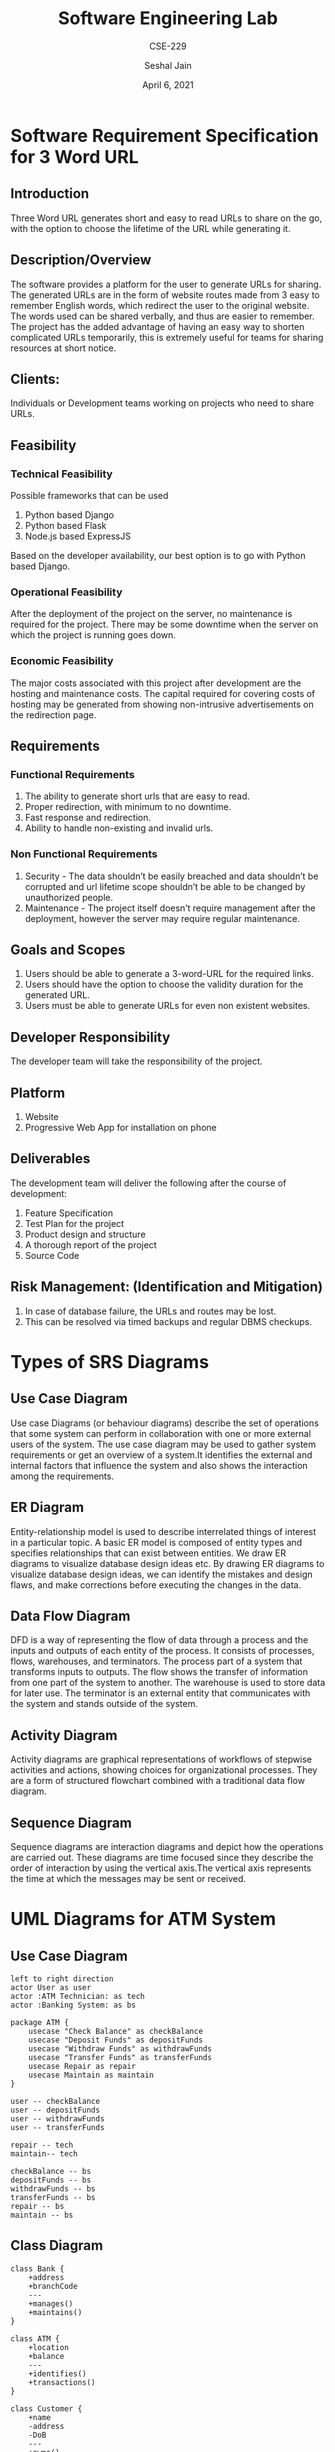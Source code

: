 #+TITLE: Software Engineering Lab
#+SUBTITLE: CSE-229
#+AUTHOR: Seshal Jain
#+OPTIONS: num:2
#+DATE: April 6, 2021
#+LATEX_CLASS: assignment
#+EXPORT_FILE_NAME: 191112436

* Software Requirement Specification for 3 Word URL
** Introduction
Three Word URL generates short and easy to read URLs to share on the go, with the option to choose the lifetime of the URL while generating it.
** Description/Overview
The software provides a platform for the user to generate URLs for sharing. The generated URLs are in the form of website routes made from 3 easy to remember English words, which redirect the user to the original website. The words used can be shared verbally, and thus are easier to remember. The project has the added advantage of having an easy way to shorten complicated URLs temporarily, this is extremely useful for teams for sharing resources at short notice.
** Clients:
Individuals or Development teams working on projects who need to share URLs.
** Feasibility
*** Technical Feasibility
Possible frameworks that can be used
1. Python based Django
2. Python based Flask
3. Node.js based ExpressJS
Based on the developer availability, our best option is to go with Python based Django.
*** Operational Feasibility
After the deployment of the project on the server, no maintenance is required for the project.
There may be some downtime when the server on which the project is running goes down.
*** Economic Feasibility
The major costs associated with this project after development are the hosting and maintenance costs.
The capital required for covering costs of hosting may be generated from showing non-intrusive advertisements on the redirection page.
** Requirements
*** Functional Requirements
1. The ability to generate short urls that are easy to read.
2. Proper redirection, with minimum to no downtime.
3. Fast response and redirection.
4. Ability to handle non-existing and invalid urls.
*** Non Functional Requirements
1. Security - The data shouldn’t be easily breached and data shouldn’t be corrupted and url lifetime scope shouldn’t be able to be changed by unauthorized people.
2. Maintenance - The project itself doesn’t require management after the deployment, however the server may require regular maintenance.
** Goals and Scopes
1. Users should be able to generate a 3-word-URL for the required links.
2. Users should have the option to choose the validity duration for the generated URL.
3. Users must be able to generate URLs for even non existent websites.
** Developer Responsibility
The developer team will take the responsibility of the project.
** Platform
1. Website
2. Progressive Web App for installation on phone
** Deliverables
The development team will deliver the following after the course of development:
1. Feature Specification
2. Test Plan for the project
3. Product design and structure
4. A thorough report of the project
5. Source Code
** Risk Management: (Identification and Mitigation)
1. In case of database failure, the URLs and routes may be lost.
2. This can be resolved via timed backups and regular DBMS checkups.

* Types of SRS Diagrams
** Use Case Diagram
Use case Diagrams (or behaviour diagrams) describe the set of operations that
some system can perform in collaboration with one or more external users of the
system. The use case diagram may be used to gather system requirements or get an
overview of a system.It identifies the external and internal factors that
influence the system and also shows the interaction among the requirements.
** ER Diagram
Entity-relationship model is used to describe interrelated things of interest in
a particular topic. A basic ER model is composed of entity types and specifies
relationships that can exist between entities. We draw ER diagrams to visualize
database design ideas etc. By drawing ER diagrams to visualize database design
ideas, we can identify the mistakes and design flaws, and make corrections
before executing the changes in the data.
** Data Flow Diagram
DFD is a way of representing the flow of data through a process and the inputs
and outputs of each entity of the process. It consists of processes, flows,
warehouses, and terminators. The process part of a system that transforms
inputs to outputs. The flow shows the transfer of information from one part of
the system to another. The warehouse is used to store data for later use. The
terminator is an external entity that communicates with the system and stands
outside of the system.
** Activity Diagram
Activity diagrams are graphical representations of workflows of stepwise
activities and actions, showing choices for organizational processes. They are a
form of structured flowchart combined with a traditional data flow diagram.
** Sequence Diagram
Sequence diagrams are interaction diagrams and depict how the operations are
carried out. These diagrams are time focused since they describe the order of
interaction by using the vertical axis.The vertical axis represents the time at
which the messages may be sent or received.

* UML Diagrams for ATM System
** Use Case Diagram
#+begin_src plantuml :file img/atm-use-case.png
left to right direction
actor User as user
actor :ATM Technician: as tech
actor :Banking System: as bs

package ATM {
    usecase "Check Balance" as checkBalance
    usecase "Deposit Funds" as depositFunds
    usecase "Withdraw Funds" as withdrawFunds
    usecase "Transfer Funds" as transferFunds
    usecase Repair as repair
    usecase Maintain as maintain
}

user -- checkBalance
user -- depositFunds
user -- withdrawFunds
user -- transferFunds

repair -- tech
maintain-- tech

checkBalance -- bs
depositFunds -- bs
withdrawFunds -- bs
transferFunds -- bs
repair -- bs
maintain -- bs
#+end_src

#+RESULTS:
[[file:img/atm-use-case.png]]
** Class Diagram
#+begin_src plantuml :file img/atm-class.png
class Bank {
    +address
    +branchCode
    ---
    +manages()
    +maintains()
}

class ATM {
    +location
    +balance
    ---
    +identifies()
    +transactions()
}

class Customer {
    +name
    -address
    -DoB
    ---
    +owns()
}

class ATMCard {
    +cardNo
    -ownerName
    -transactionHistory
    ---
    +access()
}

class Account {
    +type
    -balance
    +owner
    ---
    checkBalance()
}

class Transaction {
    +transactionID
    +date
    +transactionType
    ---
    +updateBalance()
}

class "ATM Technician" {
    +name
    +branchName
    ---
    +availability()
}

Bank -- ATM
Bank -- ATMCard
Bank -- Customer
Bank -- "ATM Technician"

ATM -- Transaction
ATM -- ATMCard
Account -- Transaction

"ATM Technician" -- ATM

Customer -- ATMCard
Customer -- Account
#+end_src

#+RESULTS:
[[file:img/atm-class.png]]
** Sequence Diagram
#+begin_src plantuml :file img/atm-sequence.png
actor Customer as C
participant ATM
participant Server as S
participant Account as A

C -> ATM : Insert Card
ATM -> S : Verify Card
alt Valid card
    S --> ATM : Card OK
    ATM -> C : Request Pin
else
    S --> ATM : Card Invalid
    ATM -> C : Eject Card
end

C --> ATM : Pin Entered
ATM -> S : Verify PIN
alt Valid pin
    S --> ATM : Pin OK
    ATM -> C : Enter amount
else
    S --> ATM : Pin Invalid
    ATM -> C : Eject Card
end

C --> ATM : Amount Entered
ATM -> S : Start Transaction
S -> A : Check Funds
alt Sufficient funds
    A --> S : Funds OK
    S -> A : Withdraw Amount
    A --> S : Withdraw Success
    S --> ATM : Transaction Successful
    ATM -> C : Dispense Cash
else
    A --> S: Insufficient Funds
    S --> ATM : Transaction Failed
end
ATM -> C : Eject Card
#+end_src

#+RESULTS:
[[file:img/atm-sequence.png]]
** State Diagram
#+begin_src plantuml :file img/atm-state.png
left to right direction
state "Reading Card" as R
state "Reading PIN" as P
state "Choosing Transaction" as CT
state "Performing Transaction" as PT
state "Ejecting Card" as E

[*] -> R
R --> E : invalid
R -> P : read successfully

P --> E : cancelled
P -> CT : valid PIN

CT --> E : cancelled
CT -> PT : transaction chosen

PT --> E : done
PT -> [*] : crash

E -> [*] : completed
#+end_src
** Activity Diagram
[[./img/atm-activity.png]]

* UML Diagrams for Ecommerce System
** Use Case Diagram
#+begin_src plantuml :file img/ecommerce-use-case.png
left to right direction
actor User
actor :New User: as newUser
actor :Existing User: as existingUser

User --|> newUser
User --|> existingUser

Authetication as auth << service >>
"Identity Provider" as id
"Payment Gateway" as payment

package Portal {
    usecase "Delete Item" as deleteItem
    usecase "Add Item" as addItem


    usecase "View Item" as viewItem
    usecase "Checkout" as checkout

    together {
        usecase "Login" as login
        usecase "Register" as register
    }
}

newUser -- register
newUser -- viewItem

existingUser -- viewItem
existingUser -- addItem
existingUser -- login

addItem .> deleteItem : << extend >>
addItem .> viewItem : << extend >>
checkout .> addItem : << include >>

register -- auth
login -- auth

viewItem -- id
checkout -- id

checkout -- payment
#+end_src


** Class Diagram
#+begin_src plantuml :file img/ecommerce-class.png
class Cart {
    +owner
    +items
    +history
    ---
    +addProduct()
    +removeProduct()
    +sendToWishlist()
}

class User {
    +name
    +address
    +phone
    +history
    +password
    ---
    +addToCart()
    +removeFromCart()
    +makePayment()
    +addReview()
}

class Portal {
    +products
    -activeUsers
    ---
    +authenticate()
    +transferPayment()
    +initiateDelivery()
}

class Product {
    +name
    +price
    +sellCount
    +sellerID
    +available
    +reviews
    ---
    +checkInventory()
    -saleHistory()
}

class Seller {
    +name
    +address
    +rating
    ---
    +receivePayment()
    +addItems()
    +updateInventory()
    +respondToReview()
}

Cart - User
User -- Portal


Seller -- Portal
Seller -- Product

Portal -- Cart
Portal -- Product
Product -- Cart
#+end_src

#+RESULTS:
[[file:img/ecommerce-class.png]]
** Sequence Diagram
#+begin_src plantuml :file img/ecommerce-sequence.png
actor Customer as C
participant "Browse Interface" as B
database ItemDB as D
participant Cart
participant "Purchase Interface" as P
participant Bank


C -> B : Login
B -> D : Query Products
D --> B : Return products
B -> C : Show catalog

C -> Cart : Add/Edit items
Cart --> D : Query availibility/price
D -> Cart : Update cart
Cart -> B : Show updated cart

B -> P : Checkout
P -> Bank : Initiate payment
Bank --> B : Purchase successful

B -> C : Show delivery information
#+end_src

#+RESULTS:
[[file:img/ecommerce-sequence.png]]

** State Diagram
#+begin_src plantuml :file img/ecommerce-state.png
state "View products" as view
state "Select product" as select
state "Add to cart" as cart
state Checkout
state "Make payment" as payment

[*] -> view
view -> select : if interested
select --> cart
cart -> view : if adding more products
cart -> Checkout
Checkout -> payment
payment -> [*] : success
payment --> Checkout : failure


#+end_src

#+RESULTS:
[[file:img/ecommerce-state.png]]

** Activity Diagram
[[./img/ecommerce-activity.png]]

* UML Diagrams for Chat Application
** Use Case Diagram
#+begin_src plantuml :file img/chat-use-case.png
left to right direction
actor Local as local
actor Remote as remote

package Application {
    usecase Chat as chat
    usecase "Send Text" as sendText
    usecase "Send Multimedia" as sendMultimedia

    usecase "Search" as search

    usecase "Create Group" as createGroup
    usecase "Broadcast Message" as broadcastMessage

    together {
        usecase "Delete Account" as deleteAccount
        usecase "Add/Edit Profile Picture" as profilePicture
        usecase "Notifications" as notifications
    }
}

local -- chat
local -- search
local -- deleteAccount
local -- profilePicture
local -- notifications
local -- createGroup
local -- broadcastMessage

chat -- remote
notifications -- remote
createGroup -- remote
broadcastMessage -- remote

chat .-> sendText : << include >>
sendMultimedia .> chat : << extend >>
#+end_src

#+ATTR_LATEX: :width .7\textwidth
#+RESULTS:
[[file:img/chat-use-case.png]]

** Class Diagram
#+begin_src plantuml :file img/chat-class.png
class User {
    -id
    +phone
    +name
    +status
    ---
    +updateStatus()
    +sendMessage()
    +addContact()
}

class Chat {
    -members
    ---
    +deleteChat()
    +exportChat()
}

class Message {
    -sender
    +sendTime
    +receiveTime
    +seenTime
    +text
    +media
    ---
    +sendMessage()
    +deleteMessage()
    +forwardMessage()
}

class Status {
    -id
    +media
    +text
    +uploadTime
    -visibility
    ---
    +deleteStatus()
    -addStatus()
}

class Server {
    +activeUsers
    +incomingMessages
    +outgoingMessages
    ---
    +syncMessages()
}

Chat <-- User
User }-> Server
User -{ Status
Chat .{ Message
Message }-> Server
Status }-> Server
#+end_src

#+RESULTS:
[[file:img/chat-class.png]]
** Sequence Diagram
#+begin_src plantuml :file img/chat-sequence.png
actor User
participant Message
participant Contacts
database ContactDB
participant History

History -> History : Search message
User -> Message : Open message
Message -> History : Open chat
Message -> Contacts : Open contact
Contacts -> ContactDB : Get contact
ContactDB --> Contacts : Return contact

loop
    User -> Message : Compose message
    Message -> Message : Send message
    Message -> Message : Receive message
end

Message -> History : Commit to history
User -> Message : Abort message

destroy Message
#+end_src

#+RESULTS:
[[file:img/chat-sequence.png]]

** State Diagram
#+begin_src plantuml :file img/chat-state.png
state "View chats" as chats
state "Select action" as a <<fork>>
state "New message" as send
state c1 <<choice>>
state Media
state Text
state Voice
state "Read message" as receive


[*] -> chats
chats -> a
a --> send
a --> receive

receive -> send
send -> c1
c1 --> Media
c1 --> Text
c1 --> Voice

state "Write message" as write
state "Record message" as record

Voice --> record

Text --> write

state c2 <<choice>>
state "Capture photo" as capture
state "Choose from gallery" as gallery

Media --> c2
c2 --> capture
c2 --> gallery

state j <<join>>

gallery --> j
capture --> j
record --> j
write --> j

state "Send message" as sendMsg

j --> sendMsg
sendMsg --> chats
#+end_src

#+RESULTS:
[[file:img/chat-state.png]]

** Activity Diagram
[[./img/chat-activity.png]]

* Social Networking Website
Construct an activity diagram for the following modules for a Social Networking Website:

1. Friend Request Module
2. Messenger Module
3. Friend Search Module
4. Post Activity Module
5. Share Activity Module

[[./img/SN.png]]

* Philosopher's Table
Construct an activity diagram for the following scenario:

There are 5 philosophers and 5 forks around a circular table. Each philosopher has access to 2 forks, one on either side. Each fork is shared by 2 philosophers. Each fork may be either on the table or in use by one philosopher. A philosopher must have 2 forks to eat.

[[./img/dining.png]]
